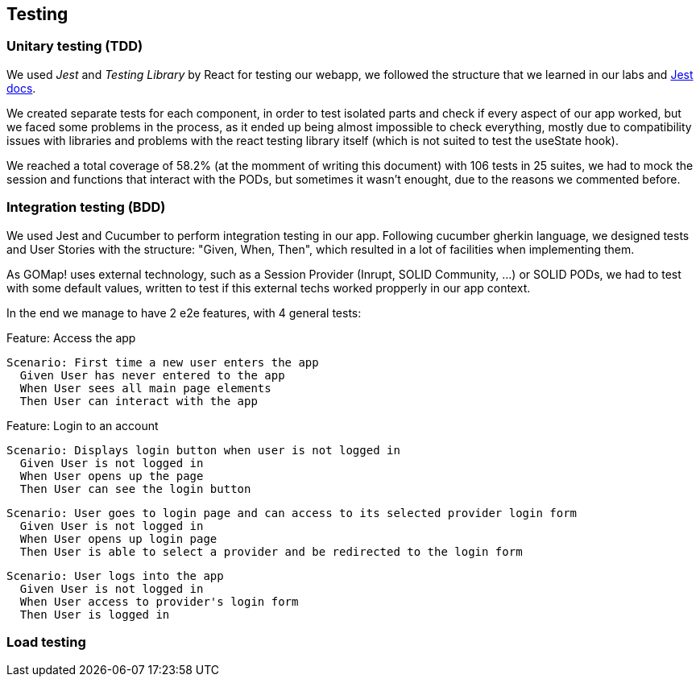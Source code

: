 == Testing

=== Unitary testing (TDD)

We used _Jest_ and _Testing Library_ by React for testing our webapp, we followed the structure that we learned in our labs and https://jestjs.io/docs/getting-started[Jest docs]. 

We created separate tests for each component, in order to test isolated parts and check if every aspect of our app worked, but we faced some problems in the process, as it ended up being almost impossible to check everything, mostly due to compatibility issues with libraries and problems with the react testing library itself (which is not suited to test the useState hook).

We reached a total coverage of 58.2% (at the momment of writing this document) with 106 tests in 25 suites, we had to mock the session and functions that interact with the PODs, but sometimes it wasn't enought, due to the reasons we commented before.

=== Integration testing (BDD)

We used Jest and Cucumber to perform integration testing in our app. Following cucumber gherkin language, we designed tests and User Stories with the structure: "Given, When, Then", which resulted in a lot of facilities when implementing them.

As GOMap! uses external technology, such as a Session Provider (Inrupt, SOLID Community, ...) or SOLID PODs, we had to test with some default values, written to test if this external techs worked propperly in our app context.

In the end we manage to have 2 e2e features, with 4 general tests:

====

Feature: Access the app

  Scenario: First time a new user enters the app
    Given User has never entered to the app
    When User sees all main page elements
    Then User can interact with the app

====

====

Feature: Login to an account

  Scenario: Displays login button when user is not logged in
    Given User is not logged in
    When User opens up the page
    Then User can see the login button

  Scenario: User goes to login page and can access to its selected provider login form
    Given User is not logged in
    When User opens up login page
    Then User is able to select a provider and be redirected to the login form

  Scenario: User logs into the app
    Given User is not logged in
    When User access to provider's login form
    Then User is logged in

====

=== Load testing

